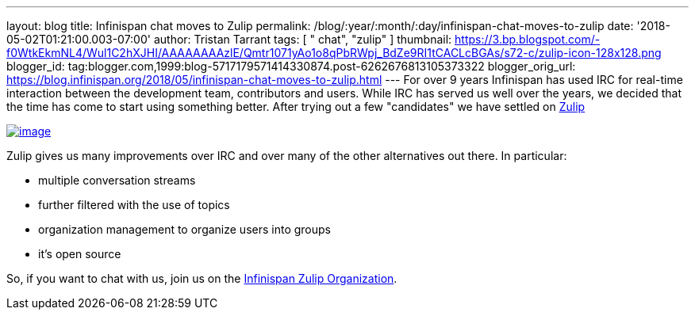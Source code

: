 ---
layout: blog
title: Infinispan chat moves to Zulip
permalink: /blog/:year/:month/:day/infinispan-chat-moves-to-zulip
date: '2018-05-02T01:21:00.003-07:00'
author: Tristan Tarrant
tags: [ " chat", "zulip" ]
thumbnail: https://3.bp.blogspot.com/-f0WtkEkmNL4/Wul1C2hXJHI/AAAAAAAAzlE/Qmtr1071yAo1o8qPbRWpj_BdZe9RI1tCACLcBGAs/s72-c/zulip-icon-128x128.png
blogger_id: tag:blogger.com,1999:blog-5717179571414330874.post-6262676813105373322
blogger_orig_url: https://blog.infinispan.org/2018/05/infinispan-chat-moves-to-zulip.html
---
For over 9 years Infinispan has used IRC for real-time interaction
between the development team, contributors and users. While IRC has
served us well over the years, we decided that the time has come to
start using something better. After trying out a few "candidates" we
have settled on https://zulipchat.com/[Zulip]


https://3.bp.blogspot.com/-f0WtkEkmNL4/Wul1C2hXJHI/AAAAAAAAzlE/Qmtr1071yAo1o8qPbRWpj_BdZe9RI1tCACLcBGAs/s1600/zulip-icon-128x128.png[image:https://3.bp.blogspot.com/-f0WtkEkmNL4/Wul1C2hXJHI/AAAAAAAAzlE/Qmtr1071yAo1o8qPbRWpj_BdZe9RI1tCACLcBGAs/s1600/zulip-icon-128x128.png[image]]



Zulip gives us many improvements over IRC and over many of the other
alternatives out there. In particular:

* multiple conversation streams
* further filtered with the use of topics
* organization management to organize users into groups
* it's open source


So, if you want to chat with us, join us on the
https://infinispan.zulipchat.com/[Infinispan Zulip Organization].
